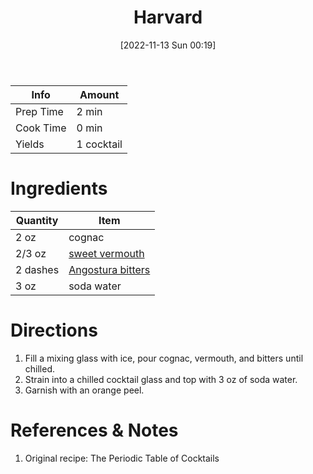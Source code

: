 :PROPERTIES:
:ID:       2aa36757-92a7-45ce-bcec-0c280c2d3dea
:END:
#+TITLE: Harvard
#+DATE: [2022-11-13 Sun 00:19]
#+LAST_MODIFIED: [2022-11-13 Sun 00:24]
#+FILETAGS: :alcohol:recipes:beverage:

| Info      | Amount     |
|-----------+------------|
| Prep Time | 2 min      |
| Cook Time | 0 min      |
| Yields    | 1 cocktail |

* Ingredients

  | Quantity | Item              |
  |----------+-------------------|
  | 2 oz     | cognac            |
  | 2/3 oz   | [[id:ec26d28e-ecb1-47a1-8e35-75a5ef125b1d][sweet vermouth]]    |
  | 2 dashes | [[id:0ec50573-a2d4-4421-b07c-d43736a9a586][Angostura bitters]] |
  | 3 oz     | soda water        |

* Directions

  1. Fill a mixing glass with ice, pour cognac, vermouth, and bitters until chilled.
  2. Strain into a chilled cocktail glass and top with 3 oz of soda water.
  3. Garnish with an orange peel.

* References & Notes

  1. Original recipe: The Periodic Table of Cocktails

